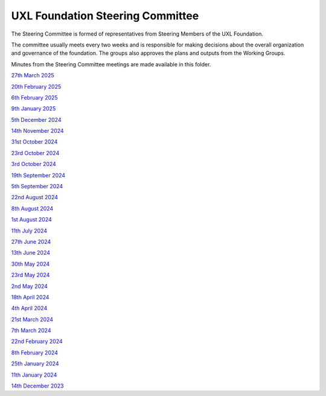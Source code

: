 =================================
UXL Foundation Steering Committee
=================================

The Steering Committee is formed of representatives from Steering Members of the UXL Foundation.

The committee usually meets every two weeks and is responsible for making decisions about the 
overall organization and governance of the foundation. The groups also approves the plans and 
outputs from the Working Groups.

Minutes from the Steering Committee meetings are made available in this folder.

`27th March 2025 <2025-03-27-UXL-Steering-Committee.rst>`_

`20th February 2025 <2025-02-20-UXL-Steering-Committee.rst>`_

`6th February 2025 <2025-02-06-UXL-Steering-Committee.rst>`_

`9th January 2025 <2025-01-09-UXL-Steering-Committee.rst>`_

`5th December 2024 <2024-12-05-UXL-Steering-Committee.rst>`_

`14th November 2024 <2024-11-14-UXL-Steering-Committee.rst>`_

`31st October 2024 <2024-10-31-UXL-Steering-Committee.rst>`_

`23rd October 2024 <2024-10-23-UXL-Steering-Committee.rst>`_

`3rd October 2024 <2024-10-03-UXL-Steering-Committee.rst>`_

`19th September 2024 <2024-09-05-UXL-Steering-Committee.rst>`_

`5th September 2024 <2024-09-05-UXL-Steering-Committee.rst>`_

`22nd August 2024 <2024-08-22-UXL-Steering-Committee.rst>`_

`8th August 2024 <2024-08-08-UXL-Steering-Committee.rst>`_

`1st August 2024 <2024-08-01-UXL-Steering-Committee.rst>`_

`11th July 2024 <2024-07-11-UXL-Steering-Committee.rst>`_

`27th June 2024 <2024-06-27-UXL-Steering-Committee.rst>`_

`13th June 2024 <2024-06-13-Steering-Committee.rst>`_

`30th May 2024 <2024-05-30-Steering-Committee.rst>`_

`23rd May 2024 <2024-05-23-UXL-Steering-Committee.rst>`_

`2nd May 2024 <2024-05-02-UXL-Steering-Committee.rst>`_

`18th April 2024 <2024-04-18-UXL-Steering-Committee.rst>`_

`4th April 2024 <2024-04-04-UXL-Steering-Committee.rst>`_

`21st March 2024 <2024-03-21-UXL-Steering-Committee.rst>`_

`7th March 2024 <2024-03-07-UXL-Steering-Committee.rst>`_

`22nd February 2024 <2024-02-22-UXL-Steering-Committee.rst>`_

`8th February 2024 <2024-02-08-UXL-Steering-Committee.rst>`_

`25th January 2024 <2024-01-25-UXL-Steering-Committee.rst>`_

`11th January 2024 <2024-01-11-UXL-Steering-Committee.rst>`_

`14th December 2023 <2023-12-14-UXL-Steering-Committee.rst>`_
